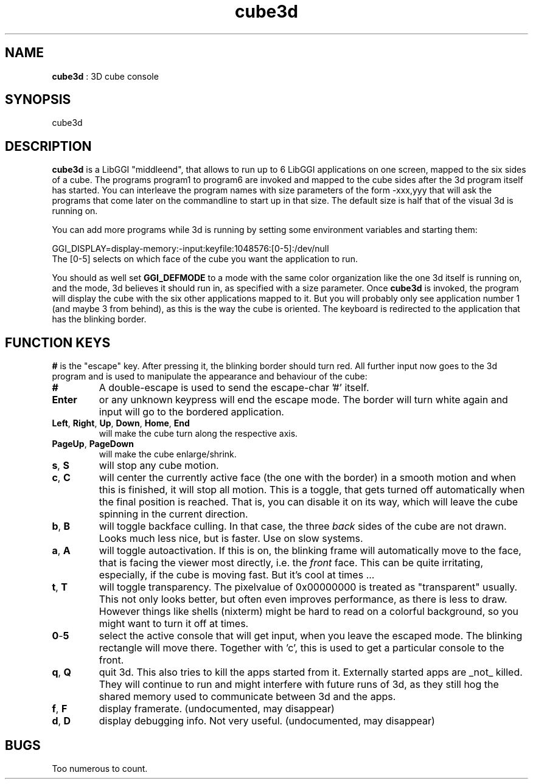 .TH "cube3d" 1 GGI
.SH NAME
\fBcube3d\fR : 3D cube console
.SH SYNOPSIS
.nb
cube3d
.fi
.SH DESCRIPTION
\fBcube3d\fR is a LibGGI "middleend", that allows to run up to 6 LibGGI
applications on one screen, mapped to the six sides of a cube.
The programs program1 to program6 are invoked and mapped to the cube
sides after the 3d program itself has started. You can interleave the
program names with size parameters of the form -xxx,yyy that will ask
the programs that come later on the commandline to start up in that
size.  The default size is half that of the visual 3d is running on.

You can add more programs while 3d is running by setting some
environment variables and starting them:

.nb
GGI_DISPLAY=display-memory:-input:keyfile:1048576:[0-5]:/dev/null
.fi
The [0-5] selects on which face of the cube you want the
application to run.

You should as well set \fBGGI_DEFMODE\fR to a mode with the same color
organization like the one 3d itself is running on, and the mode, 3d
believes it should run in, as specified with a size parameter.
Once \fBcube3d\fR is invoked, the program will display the cube with the
six other applications mapped to it. But you will probably only see
application number 1 (and maybe 3 from behind), as this is the way the
cube is oriented. The keyboard is redirected to the application that
has the blinking border.
.SH FUNCTION KEYS
\fB#\fR is the "escape" key. After pressing it, the blinking border should
turn red. All further input now goes to the 3d program and is used to
manipulate the appearance and behaviour of the cube:
.TP
\fB#\fR
A double-escape is used to send the escape-char '#' itself.
.PP
.TP
\fBEnter\fR
or any unknown keypress will end the escape mode. The border will
turn white again and input will go to the bordered application.
.PP
.TP
\fBLeft\fR, \fBRight\fR, \fBUp\fR, \fBDown\fR, \fBHome\fR,  \fBEnd\fR 
will make the cube turn along the respective axis.
.PP
.TP
\fBPageUp\fR, \fBPageDown\fR 
will make the cube enlarge/shrink.
.PP
.TP
\fBs\fR, \fBS\fR 
will stop any cube motion.
.PP
.TP
\fBc\fR, \fBC\fR 
will center the currently active face (the one with the border) in
a smooth motion and when this is finished, it will stop all
motion.  This is a toggle, that gets turned off automatically when
the final position is reached. That is, you can disable it on its
way, which will leave the cube spinning in the current direction.
.PP
.TP
\fBb\fR, \fBB\fR 
will toggle backface culling. In that case, the three \fIback\fR sides
of the cube are not drawn. Looks much less nice, but is
faster. Use on slow systems.
.PP
.TP
\fBa\fR, \fBA\fR 
will toggle autoactivation. If this is on, the blinking frame will
automatically move to the face, that is facing the viewer most
directly, i.e. the \fIfront\fR face. This can be quite irritating,
especially, if the cube is moving fast. But it's cool at times ...
.PP
.TP
\fBt\fR, \fBT\fR 
will toggle transparency. The pixelvalue of 0x00000000 is treated
as "transparent" usually. This not only looks better, but often
even improves performance, as there is less to draw. However
things like shells (nixterm) might be hard to read on a colorful
background, so you might want to turn it off at times.
.PP
.TP
\fB0\fR-\fB5\fR 
select the active console that will get input, when you leave the
escaped mode. The blinking rectangle will move there. Together
with 'c', this is used to get a particular console to the front.
.PP
.TP
\fBq\fR, \fBQ\fR 
quit 3d. This also tries to kill the apps started from
it. Externally started apps are _not_ killed. They will continue
to run and might interfere with future runs of 3d, as they still
hog the shared memory used to communicate between 3d and the apps.
.PP
.TP
\fBf\fR, \fBF\fR 
display framerate. (undocumented, may disappear)
.PP
.TP
\fBd\fR,  \fBD\fR 
display debugging info. Not very useful. (undocumented, may disappear)
.PP
.SH BUGS
Too numerous to count.
